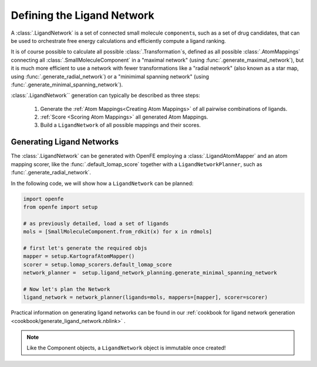 .. _userguide_ligand_network:

Defining the Ligand Network
===========================
A :class:`.LigandNetwork` is a set of connected small molecule ``component``\s, such as a set of drug candidates, 
that can be used to orchestrate free energy calculations and efficiently compute a ligand ranking.

It is of course possible to calculate all possible :class:`.Transformation`\s,  defined as all possible :class:`.AtomMappings`
connecting all :class:`.SmallMoleculeComponent` in a "maximal network" (using :func:`.generate_maximal_network`),
but it is much more efficient to use a network with fewer transformations like a "radial network" (also known as a star map, using :func:`.generate_radial_network`)
or a "minimimal spanning network" (using :func:`.generate_minimal_spanning_network`).

:class:`.LigandNetwork`` generation can typically be described as three steps:

   1. Generate the :ref:`Atom Mappings<Creating Atom Mappings>` of all pairwise combinations of ligands.
   2. :ref:`Score <Scoring Atom Mappings>` all generated Atom Mappings.
   3. Build a ``LigandNetwork`` of all possible mappings and their scores.

.. image:: img/ligand_network.png
   :width: 50%
   :align: center
   :alt: Diagram of a simple MST ligand network


Generating Ligand Networks
--------------------------

The :class:`.LigandNetwork` can be generated with OpenFE employing a :class:`.LigandAtomMapper` and an atom mapping scorer,
like the :func:`.default_lomap_score` together with a ``LigandNetworkPlanner``, such as :func:`.generate_radial_network`.

In the following code, we will show how a ``LigandNetwork`` can be planned:

.. code::

   import openfe
   from openfe import setup

   # as previously detailed, load a set of ligands
   mols = [SmallMoleculeComponent.from_rdkit(x) for x in rdmols]

   # first let's generate the required objs
   mapper = setup.KartografAtomMapper()
   scorer = setup.lomap_scorers.default_lomap_score
   network_planner =  setup.ligand_network_planning.generate_minimal_spanning_network

   # Now let's plan the Network
   ligand_network = network_planner(ligands=mols, mappers=[mapper], scorer=scorer)

Practical information on generating ligand networks can be found in our :ref:`cookbook for ligand network generation <cookbook/generate_ligand_network.nblink>` .

.. note::
   Like the Component objects, a ``LigandNetwork`` object is immutable once created!

